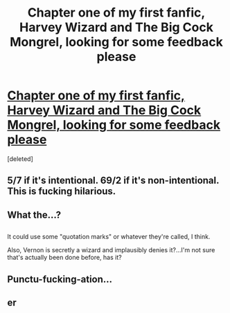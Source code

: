 #+TITLE: Chapter one of my first fanfic, Harvey Wizard and The Big Cock Mongrel, looking for some feedback please

* [[https://www.fanfiction.net/s/12297715/1/Harvey-Wizard-and-the-Big-Cock-Mongrel][Chapter one of my first fanfic, Harvey Wizard and The Big Cock Mongrel, looking for some feedback please]]
:PROPERTIES:
:Score: 0
:DateUnix: 1483074672.0
:DateShort: 2016-Dec-30
:FlairText: Self-Promotion
:END:
[deleted]


** 5/7 if it's intentional. 69/2 if it's non-intentional. This is fucking hilarious.
:PROPERTIES:
:Author: Conneron
:Score: 2
:DateUnix: 1483188158.0
:DateShort: 2016-Dec-31
:END:


** What the...?

** 
   :PROPERTIES:
   :CUSTOM_ID: section
   :END:
It could use some "quotation marks" or whatever they're called, I think.

Also, Vernon is secretly a wizard and implausibly denies it?...I'm not sure that's actually been done before, has it?
:PROPERTIES:
:Author: Avaday_Daydream
:Score: 2
:DateUnix: 1483079412.0
:DateShort: 2016-Dec-30
:END:


** Punctu-fucking-ation...
:PROPERTIES:
:Author: viol8er
:Score: 1
:DateUnix: 1483082029.0
:DateShort: 2016-Dec-30
:END:


** er
:PROPERTIES:
:Author: tomintheconer
:Score: 0
:DateUnix: 1483116932.0
:DateShort: 2016-Dec-30
:END:
